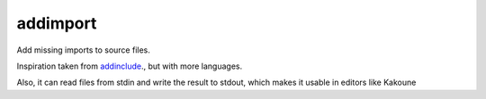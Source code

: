 addimport
=========

Add missing imports to source files. 

Inspiration taken from `addinclude <https://addinclude.roboticoverlords.org/>`_., but with more languages.

Also, it can read files from stdin and write the result to stdout, which makes it usable in editors like Kakoune
